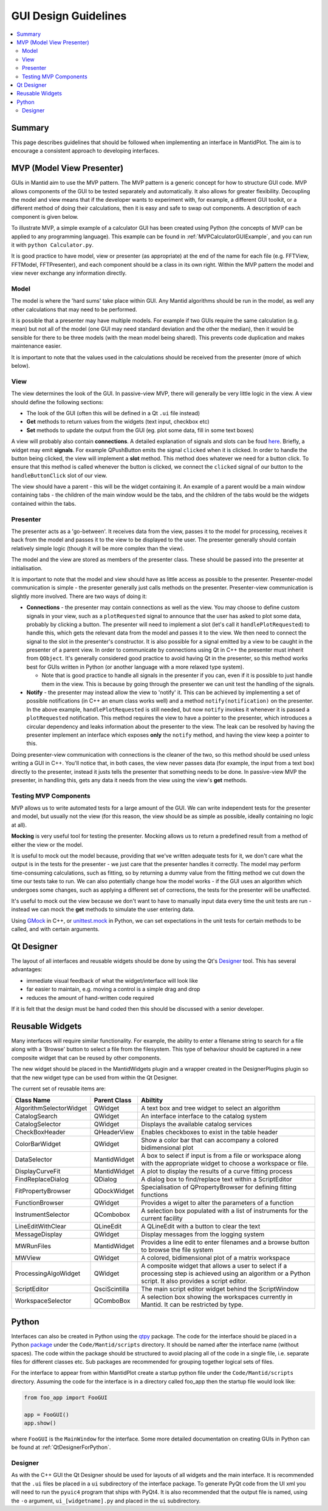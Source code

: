 .. _GuiDesignGuidelines:

=====================
GUI Design Guidelines
=====================

.. contents::
   :local:

Summary
#######

This page describes guidelines that should be followed when
implementing an interface in MantidPlot. The aim is to encourage a
consistent approach to developing interfaces.

.. _GuiDesignGuidelinesMVPIntro:

MVP (Model View Presenter)
##########################

GUIs in Mantid aim to use the MVP pattern. The MVP pattern is a
generic concept for how to structure GUI code. MVP allows components
of the GUI to be tested separately and automatically. It also allows
for greater flexibility. Decoupling the model and view means that if
the developer wants to experiment with, for example, a different GUI
toolkit, or a different method of doing their calculations, then it is
easy and safe to swap out components. A description of each component
is given below.

To illustrate MVP, a simple example of a calculator GUI has been
created using Python (the concepts of MVP can be applied to any
programming language). This example can be found in
:ref:`MVPCalculatorGUIExample`, and you can run it with
``python Calculator.py``.

It is good practice to have model, view or presenter (as appropriate)
at the end of the name for each file (e.g. FFTView, FFTModel,
FFTPresenter), and each component should be a class in its own
right. Within the MVP pattern the model and view never exchange any
information directly.

Model
-----

The model is where the 'hard sums' take place within GUI. Any Mantid
algorithms should be run in the model, as well any other calculations
that may need to be performed.

It is possible that a presenter may have multiple models. For example
if two GUIs require the same calculation (e.g. mean) but not all
of the model (one GUI may need standard deviation and the other the
median), then it would be sensible for there to be three models (with
the mean model being shared). This prevents code duplication and makes
maintenance easier.

It is important to note that the values used in the calculations
should be received from the presenter (more of which below).

.. _GuiDesignGuidelinesMVPView:

View
----

The view determines the look of the GUI. In passive-view MVP, there
will generally be very little logic in the view. A view should define
the following sections:

* The look of the GUI (often this will be defined in a Qt ``.ui`` file
  instead)
* **Get** methods to return values from the widgets (text input,
  checkbox etc)
* **Set** methods to update the output from the GUI (eg. plot some
  data, fill in some text boxes)

A view will probably also contain **connections**. A detailed
explanation of signals and slots can be foud `here
<http://doc.qt.io/archives/qt-4.8/signalsandslots.html>`_. Briefly, a
widget may emit **signals**. For example QPushButton emits the signal
``clicked`` when it is clicked. In order to handle the button being
clicked, the view will implement a **slot** method. This method does
whatever we need for a button click. To ensure that this method is
called whenever the button is clicked, we connect the ``clicked``
signal of our button to the ``handleButtonClick`` slot of our view.

The view should have a parent - this will be the widget containing
it. An example of a parent would be a main window containing tabs -
the children of the main window would be the tabs, and the children of
the tabs would be the widgets contained within the tabs.

Presenter
---------

The presenter acts as a 'go-between'. It receives data from the view,
passes it to the model for processing, receives it back from the model
and passes it to the view to be displayed to the user. The presenter
generally should contain relatively simple logic (though it will be
more complex than the view).

The model and the view are stored as members of the presenter
class. These should be passed into the presenter at initialisation.

It is important to note that the model and view should have as little
access as possible to the presenter. Presenter-model communication is
simple - the presenter generally just calls methods on the
presenter. Presenter-view communication is slightly more
involved. There are two ways of doing it:

* **Connections** - the presenter may contain connections as well as
  the view. You may choose to define custom signals in your view, such
  as a ``plotRequested`` signal to announce that the user has asked to
  plot some data, probably by clicking a button. The presenter will
  need to implement a slot (let's call it ``handlePlotRequested``) to
  handle this, which gets the relevant data from the model and passes
  it to the view. We then need to connect the signal to the slot in
  the presenter's constructor. It is also possible for a signal
  emitted by a view to be caught in the presenter of a parent view. In
  order to communicate by connections using Qt in C++ the presenter
  must inherit from ``QObject``. It's generally considered good
  practice to avoid having Qt in the presenter, so this method works
  best for GUIs written in Python (or another language with a more
  relaxed type system).

  - Note that is good practice to handle all signals in the presenter
    if you can, even if it is possible to just handle them in the
    view. This is because by going through the presenter we can unit
    test the handling of the signals.
* **Notify** - the presenter may instead allow the view to 'notify'
  it. This can be achieved by implementing a set of possible
  notifications (in C++ an enum class works well) and a method
  ``notify(notification)`` on the presenter. In the above example,
  ``handlePlotRequested`` is still needed, but now ``notify`` invokes
  it whenever it is passed a ``plotRequested`` notification. This
  method requires the view to have a pointer to the presenter, which
  introduces a circular dependency and leaks information about the
  presenter to the view. The leak can be resolved by having the
  presenter implement an interface which exposes **only** the
  ``notify`` method, and having the view keep a pointer to
  this.

Doing presenter-view communication with connections is the cleaner of
the two, so this method should be used unless writing a GUI in
C++. You'll notice that, in both cases, the view never passes data
(for example, the input from a text box) directly to the presenter,
instead it justs tells the presenter that something needs to be
done. In passive-view MVP the presenter, in handling this, gets any
data it needs from the view using the view's **get** methods.

Testing MVP Components
----------------------

MVP allows us to write automated tests for a large amount of the
GUI. We can write independent tests for the presenter and model, but
usually not the view (for this reason, the view should be as simple as
possible, ideally containing no logic at all).

**Mocking** is very useful tool for testing the presenter. Mocking
allows us to return a predefined result from a method of either the
view or the model.

It is useful to mock out the model because, providing that we've
written adequate tests for it, we don't care what the output is in the
tests for the presenter - we just care that the presenter handles it
correctly. The model may perform time-consuming calculations, such as
fitting, so by returning a dummy value from the fitting method we cut
down the time our tests take to run. We can also potentially change
how the model works - if the GUI uses an algorithm which undergoes
some changes, such as applying a different set of corrections, the
tests for the presenter will be unaffected.

It's useful to mock out the view because we don't want to have to
manually input data every time the unit tests are run - instead we can
mock the **get** methods to simulate the user entering data.

Using `GMock
<https://github.com/google/googletest/blob/master/googlemock/docs/Documentation.md>`_
in C++, or `unittest.mock
<https://docs.python.org/3/library/unittest.mock.html>`_ in Python, we
can set expectations in the unit tests for certain methods to be
called, and with certain arguments.

Qt Designer
###########

The layout of all interfaces and reusable widgets should be done by
using the Qt's `Designer
<http://qt-project.org/doc/qt-4.8/designer-manual.html>`_ tool. This
has several advantages:

* immediate visual feedback of what the widget/interface will look
  like
* far easier to maintain, e.g. moving a control is a simple drag and
  drop
* reduces the amount of hand-written code required

If it is felt that the design must be hand coded then this should be
discussed with a senior developer.

Reusable Widgets
################

Many interfaces will require similar functionality. For example, the
ability to enter a filename string to search for a file along with a
'Browse' button to select a file from the filesystem. This type of
behaviour should be captured in a new composite widget that can be
reused by other components.

The new widget should be placed in the MantidWidgets plugin and a
wrapper created in the DesignerPlugins plugin so that the new widget
type can be used from within the Qt Designer.

The current set of reusable items are:

+-------------------------+---------------+--------------------------------------------------------------------------------------------------------------------------------------------------------------+
| Class Name              | Parent Class  | Abiltity                                                                                                                                                     |
+=========================+===============+==============================================================================================================================================================+
| AlgorithmSelectorWidget | QWidget       | A text box and tree widget to select an algorithm                                                                                                            |
+-------------------------+---------------+--------------------------------------------------------------------------------------------------------------------------------------------------------------+
| CatalogSearch           | QWidget       | An interface interface to the catalog system                                                                                                                 |
+-------------------------+---------------+--------------------------------------------------------------------------------------------------------------------------------------------------------------+
| CatalogSelector         | QWidget       | Displays the available catalog services                                                                                                                      |
+-------------------------+---------------+--------------------------------------------------------------------------------------------------------------------------------------------------------------+
| CheckBoxHeader          | QHeaderView   | Enables checkboxes to exist in the table header                                                                                                              |
+-------------------------+---------------+--------------------------------------------------------------------------------------------------------------------------------------------------------------+
| ColorBarWidget          | QWidget       | Show a color bar that can accompany a colored bidimensional plot                                                                                             |
+-------------------------+---------------+--------------------------------------------------------------------------------------------------------------------------------------------------------------+
| DataSelector            | MantidWidget  | A box to select if input is from a file or workspace along with the appropriate widget to choose a workspace or file.                                        |
+-------------------------+---------------+--------------------------------------------------------------------------------------------------------------------------------------------------------------+
| DisplayCurveFit         | MantidWidget  | A plot to display the results of a curve fitting process                                                                                                     |
+-------------------------+---------------+--------------------------------------------------------------------------------------------------------------------------------------------------------------+
| FindReplaceDialog       | QDialog       | A dialog box to find/replace text within a ScriptEditor                                                                                                      |
+-------------------------+---------------+--------------------------------------------------------------------------------------------------------------------------------------------------------------+
| FitPropertyBrowser      | QDockWidget   | Specialisation of QPropertyBrowser for defining fitting functions                                                                                            |
+-------------------------+---------------+--------------------------------------------------------------------------------------------------------------------------------------------------------------+
| FunctionBrowser         | QWidget       | Provides a wiget to alter the parameters of a function                                                                                                       |
+-------------------------+---------------+--------------------------------------------------------------------------------------------------------------------------------------------------------------+
| InstrumentSelector      | QCombobox     | A selection box populated with a list of instruments for the current facility                                                                                |
+-------------------------+---------------+--------------------------------------------------------------------------------------------------------------------------------------------------------------+
| LineEditWithClear       | QLineEdit     | A QLineEdit with a button to clear the text                                                                                                                  |
+-------------------------+---------------+--------------------------------------------------------------------------------------------------------------------------------------------------------------+
| MessageDisplay          | QWidget       | Display messages from the logging system                                                                                                                     |
+-------------------------+---------------+--------------------------------------------------------------------------------------------------------------------------------------------------------------+
| MWRunFiles              | MantidWidget  | Provides a line edit to enter filenames and a browse button to browse the file system                                                                        |
+-------------------------+---------------+--------------------------------------------------------------------------------------------------------------------------------------------------------------+
| MWView                  | QWidget       | A colored, bidimensional plot of a matrix workspace                                                                                                          |
+-------------------------+---------------+--------------------------------------------------------------------------------------------------------------------------------------------------------------+
| ProcessingAlgoWidget    | QWidget       | A composite widget that allows a user to select if a processing step is achieved using an algorithm or a Python script. It also provides a script editor.    |
+-------------------------+---------------+--------------------------------------------------------------------------------------------------------------------------------------------------------------+
| ScriptEditor            | QsciScintilla | The main script editor widget behind the ScriptWindow                                                                                                        |
+-------------------------+---------------+--------------------------------------------------------------------------------------------------------------------------------------------------------------+
| WorkspaceSelector       | QComboBox     | A selection box showing the workspaces currently in Mantid. It can be restricted by type.                                                                    |
+-------------------------+---------------+--------------------------------------------------------------------------------------------------------------------------------------------------------------+

Python
######

Interfaces can also be created in Python using the `qtpy
<https://pypi.org/project/QtPy/>`_ package. The code for the
interface should be placed in a Python `package
<https://docs.python.org/2/tutorial/modules.html#packages>`_ under the
``Code/Mantid/scripts`` directory. It should be named after the interface
name (without spaces). The code within the package should be
structured to avoid placing all of the code in a single file,
i.e. separate files for different classes etc. Sub packages are
recommended for grouping together logical sets of files.

For the interface to appear from within MantidPlot create a startup
python file under the ``Code/Mantid/scripts`` directory. Assuming the code
for the interface is in a directory called foo_app then the startup
file would look like:

.. code-block:: python

   from foo_app import FooGUI

   app = FooGUI()
   app.show()

where ``FooGUI`` is the ``MainWindow`` for the interface. Some more
detailed documentation on creating GUIs in Python can be found at
:ref:`QtDesignerForPython`.

Designer
--------

As with the C++ GUI the Qt Designer should be used for layouts of all
widgets and the main interface. It is recommended that the ``.ui``
files be placed in a ``ui`` subdirectory of the interface package. To
generate PyQt code from the UI xml you will need to run the ``pyuic4``
program that ships with PyQt4. It is also recommended that the output
file is named, using the ``-o`` argument, ``ui_[widgetname].py`` and
placed in the ``ui`` subdirectory.
